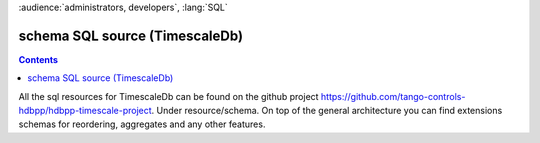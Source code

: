 .. _hdbpp_timescale:

:audience:`administrators, developers`, :lang:`SQL`


schema SQL source (TimescaleDb)
===============================
.. contents::
   :depth: 1

.. schema SQL source (TimescaleDb)

All the sql resources for TimescaleDb can be found on the github project https://github.com/tango-controls-hdbpp/hdbpp-timescale-project.
Under resource/schema. On top of the general architecture you can find extensions schemas for reordering, aggregates and any other features. 
